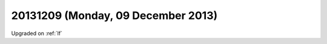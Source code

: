 ===================================
20131209 (Monday, 09 December 2013)
===================================

Upgraded on :ref:`lf`
